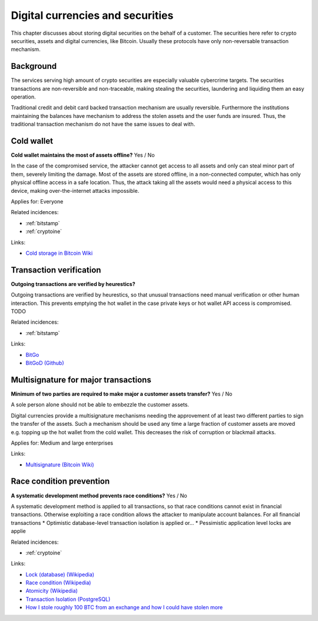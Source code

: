 
.. This is a generated file from data/. DO NOT EDIT.

===========================================
Digital currencies and securities
===========================================

This chapter discusses about storing digital securities on the behalf of a customer. The securities here refer to crypto securities, assets and digital currencies, like Bitcoin. Usually these protocols have only non-reversable transaction mechanism.

Background
==========


The services serving high amount of crypto securities are especially valuable cybercrime targets. The securities transactions are non-reversible and non-traceable, making stealing the securities, laundering and liquiding them an easy operation.

Traditional credit and debit card backed transaction mechanism are usually reversible. Furthermore the institutions maintaining the balances have mechanism to address the stolen assets and the user funds are insured. Thus, the traditional transaction mechanism do not have the same issues to deal with.





.. _cold-wallet:

Cold wallet
==============================================================

**Cold wallet maintains the most of assets offline?** Yes / No

In the case of the compromised service, the attacker cannot get access to all assets and only can steal minor part of them, severely limiting the damage. Most of the assets are stored offline, in a non-connected computer, which has only physical offline access in a safe location. Thus, the attack taking all the assets would need a physical access to this device, making over-the-internet attacks impossible.


Applies for: Everyone



Related incidences:

- :ref:`bitstamp`

- :ref:`cryptoine`




Links:


- `Cold storage in Bitcoin Wiki <https://en.bitcoin.it/wiki/Cold_storage>`_






.. _transaction-verification:

Transaction verification
==============================================================

**Outgoing transactions are verified by heurestics?** 

Outgoing transactions are verified by heurestics, so that unusual transactions need manual verification or other human interaction.
This prevents emptying the hot wallet in the case private keys or hot wallet API access is compromised.
TODO




Related incidences:

- :ref:`bitstamp`




Links:


- `BitGo <https://www.bitgo.com/>`_



- `BitGoD (Github) <https://github.com/BitGo/bitgod>`_






.. _multisignature-for-major-transactions:

Multisignature for major transactions
==============================================================

**Minimum of two parties are required to make major a customer assets transfer?** Yes / No

A sole person alone should not be able to embezzle the customer assets.

Digital currencies provide a multisignature mechanisms needing the approvement of at least two different parties to sign the transfer of the assets. Such a mechanism should be used any time a large fraction of customer assets are moved e.g. topping up the hot wallet from the cold wallet. This decreases the risk of corruption or blackmail attacks.



Applies for: Medium and large enterprises





Links:


- `Multisignature (Bitcoin Wiki) <https://en.bitcoin.it/wiki/Multisignature>`_






.. _race-condition-prevention:

Race condition prevention
==============================================================

**A systematic development method prevents race conditions?** Yes / No

A systematic development method is applied to all transactions, so that race conditions cannot exist in financial transactions. Otherwise exploiting a race condition allows the attacker to manipulate account balances.
For all financial transactions
* Optimistic database-level transaction isolation is applied or...
* Pessimistic application level locks are applie




Related incidences:

- :ref:`cryptoine`




Links:


- `Lock (database) (Wikipedia) <https://en.wikipedia.org/wiki/Lock_%28database%29>`_



- `Race condition (Wikipedia) <https://en.wikipedia.org/wiki/Race_condition>`_



- `Atomicity (Wikipedia) <https://en.wikipedia.org/wiki/Atomicity_(database_systems)>`_



- `Transaction Isolation (PostgreSQL) <http://www.postgresql.org/docs/9.1/static/transaction-iso.html>`_



- `How I stole roughly 100 BTC from an exchange and how I could have stolen more <https://www.reddit.com/r/Bitcoin/comments/1wtbiu/how_i_stole_roughly_100_btc_from_an_exchange_and/>`_





